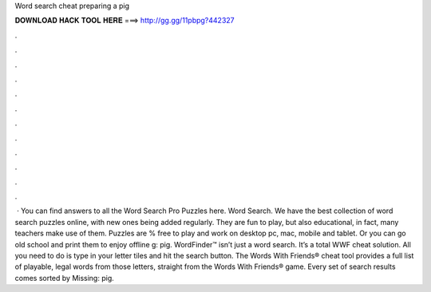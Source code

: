 Word search cheat preparing a pig

𝐃𝐎𝐖𝐍𝐋𝐎𝐀𝐃 𝐇𝐀𝐂𝐊 𝐓𝐎𝐎𝐋 𝐇𝐄𝐑𝐄 ===> http://gg.gg/11pbpg?442327

.

.

.

.

.

.

.

.

.

.

.

.

 ·  You can find answers to all the Word Search Pro Puzzles here. Word Search. We have the best collection of word search puzzles online, with new ones being added regularly. They are fun to play, but also educational, in fact, many teachers make use of them. Puzzles are % free to play and work on desktop pc, mac, mobile and tablet. Or you can go old school and print them to enjoy offline g: pig. WordFinder™ isn’t just a word search. It’s a total WWF cheat solution. All you need to do is type in your letter tiles and hit the search button. The Words With Friends® cheat tool provides a full list of playable, legal words from those letters, straight from the Words With Friends® game. Every set of search results comes sorted by Missing: pig.